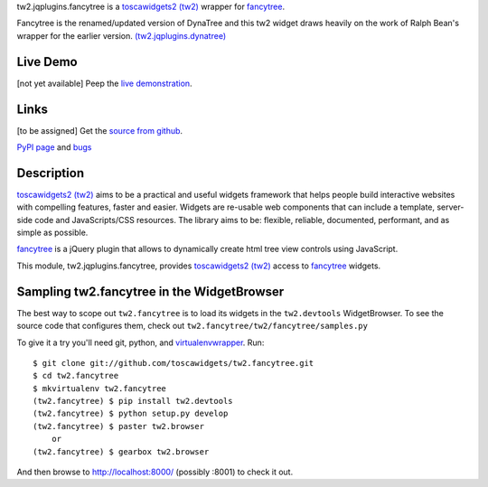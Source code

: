 
.. _toscawidgets2 (tw2): http://toscawidgets.org/documentation/tw2.core/
.. _fancytree: https://github.com/mar10/fancytree/
.. _fancytree_demo: http://wwwendt.de/tech/fancytree/demo/
.. _fancytree_source: https://github.com/mar10/fancytree/

tw2.jqplugins.fancytree is a `toscawidgets2 (tw2)`_ wrapper for `fancytree`_.

Fancytree is the renamed/updated version of DynaTree and this tw2 widget
draws heavily on the work of Ralph Bean's wrapper for the earlier version.
`(tw2.jqplugins.dynatree) <https://github.com/toscawidgets/tw2.jqplugins.dynatree>`_


Live Demo
---------
[not yet available]
Peep the `live demonstration <http://tw2-demos.threebean.org/module?module=tw2.jqplugins.fancytree>`_.

Links
-----
[to be assigned]
Get the `source from github <http://github.com/toscawidgets/tw2.jqplugins.fancytree>`_.

`PyPI page <http://pypi.python.org/pypi/tw2.jqplugins.fancytree>`_
and `bugs <http://github.com/toscawidgets/tw2.jqplugins.fancytree/issues/>`_

Description
-----------

`toscawidgets2 (tw2)`_ aims to be a practical and useful widgets framework
that helps people build interactive websites with compelling features, faster
and easier. Widgets are re-usable web components that can include a template,
server-side code and JavaScripts/CSS resources. The library aims to be:
flexible, reliable, documented, performant, and as simple as possible.

`fancytree`_ is a jQuery plugin that allows to dynamically create html
tree view controls using JavaScript.

This module, tw2.jqplugins.fancytree, provides `toscawidgets2 (tw2)`_ access
to `fancytree`_ widgets.

Sampling tw2.fancytree in the WidgetBrowser
---------------------------------------------

The best way to scope out ``tw2.fancytree`` is to load its widgets in the
``tw2.devtools`` WidgetBrowser.  To see the source code that configures them,
check out ``tw2.fancytree/tw2/fancytree/samples.py``

To give it a try you'll need git, python, and `virtualenvwrapper
<http://pypi.python.org/pypi/virtualenvwrapper>`_.  Run::

    $ git clone git://github.com/toscawidgets/tw2.fancytree.git
    $ cd tw2.fancytree
    $ mkvirtualenv tw2.fancytree
    (tw2.fancytree) $ pip install tw2.devtools
    (tw2.fancytree) $ python setup.py develop
    (tw2.fancytree) $ paster tw2.browser
        or
    (tw2.fancytree) $ gearbox tw2.browser

And then browse to http://localhost:8000/ (possibly :8001) to check it out.

